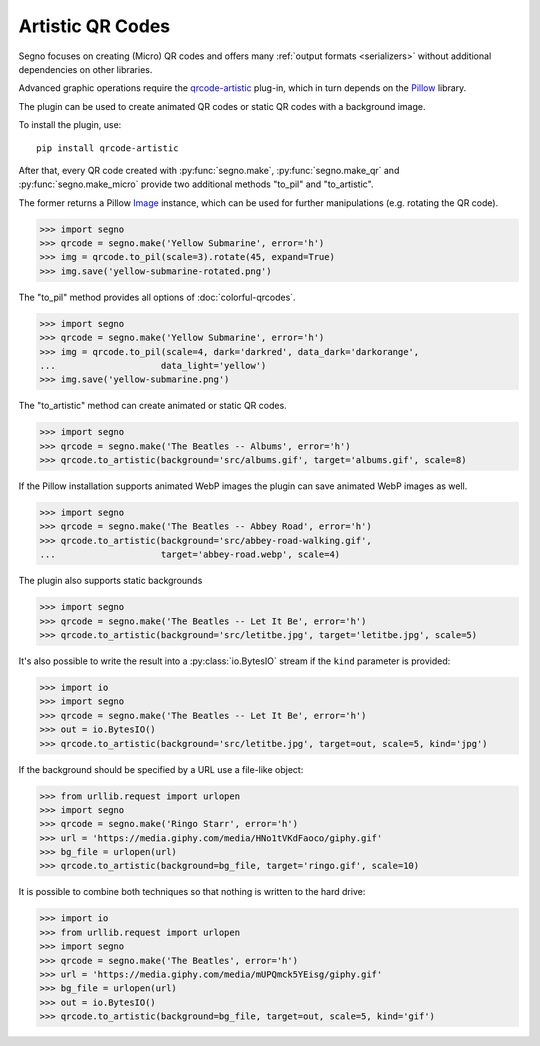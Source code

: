 Artistic QR Codes
=================

Segno focuses on creating (Micro) QR codes and offers many
:ref:`output formats <serializers>` without additional dependencies on other
libraries.

Advanced graphic operations require the `qrcode-artistic <https://pypi.org/project/qrcode-artistic/>`_
plug-in, which in turn depends on the `Pillow <https://pypi.org/project/Pillow/>`_ library.

The plugin can be used to create animated QR codes or static QR codes with a
background image.

To install the plugin, use::

    pip install qrcode-artistic

After that, every QR code created with :py:func:`segno.make`, :py:func:`segno.make_qr`
and :py:func:`segno.make_micro` provide two additional methods "to_pil" and "to_artistic".

The former returns a Pillow `Image <https://pillow.readthedocs.io/en/stable/reference/Image.html>`_
instance, which can be used for further manipulations (e.g. rotating the QR code).

.. code-block:: python

    >>> import segno
    >>> qrcode = segno.make('Yellow Submarine', error='h')
    >>> img = qrcode.to_pil(scale=3).rotate(45, expand=True)
    >>> img.save('yellow-submarine-rotated.png')

.. image:: _static/artistic/yellow-submarine-rotated.png
    :alt: Colorful 3-H QR code encoding "Yellow Submarine" rotated by 45°

The "to_pil" method provides all options of :doc:`colorful-qrcodes`.

.. code-block:: python

    >>> import segno
    >>> qrcode = segno.make('Yellow Submarine', error='h')
    >>> img = qrcode.to_pil(scale=4, dark='darkred', data_dark='darkorange',
    ...                    data_light='yellow')
    >>> img.save('yellow-submarine.png')

.. image:: _static/artistic/yellow-submarine.png
    :alt: Colorful 3-H QR code encoding "Yellow Submarine"


The "to_artistic" method can create animated or static QR codes.

.. code-block:: python

    >>> import segno
    >>> qrcode = segno.make('The Beatles -- Albums', error='h')
    >>> qrcode.to_artistic(background='src/albums.gif', target='albums.gif', scale=8)

.. image:: _static/artistic/albums.gif
    :alt: 3-H QR code encoding "The Beatles -- Albums" (animated)


If the Pillow installation supports animated WebP images the plugin can
save animated WebP images as well.

.. code-block:: python

    >>> import segno
    >>> qrcode = segno.make('The Beatles -- Abbey Road', error='h')
    >>> qrcode.to_artistic(background='src/abbey-road-walking.gif',
    ...                    target='abbey-road.webp', scale=4)

.. image:: _static/artistic/abbey-road.webp
    :alt: 4-H QR code encoding "The Beatles -- Abbey Road" (animated)


The plugin also supports static backgrounds

.. code-block:: python

    >>> import segno
    >>> qrcode = segno.make('The Beatles -- Let It Be', error='h')
    >>> qrcode.to_artistic(background='src/letitbe.jpg', target='letitbe.jpg', scale=5)

.. image:: _static/artistic/letitbe.jpg
    :alt: 3-H QR code encoding "The Beatles -- Let It Be" with a background image


It's also possible to write the result into a :py:class:`io.BytesIO` stream if
the ``kind`` parameter is provided:

.. code-block:: python

    >>> import io
    >>> import segno
    >>> qrcode = segno.make('The Beatles -- Let It Be', error='h')
    >>> out = io.BytesIO()
    >>> qrcode.to_artistic(background='src/letitbe.jpg', target=out, scale=5, kind='jpg')

.. image:: _static/artistic/letitbe.jpg
    :alt: 3-H QR code encoding "The Beatles -- Let It Be" with a background image


If the background should be specified by a URL use a file-like object:

.. code-block:: python

    >>> from urllib.request import urlopen
    >>> import segno
    >>> qrcode = segno.make('Ringo Starr', error='h')
    >>> url = 'https://media.giphy.com/media/HNo1tVKdFaoco/giphy.gif'
    >>> bg_file = urlopen(url)
    >>> qrcode.to_artistic(background=bg_file, target='ringo.gif', scale=10)


.. image:: _static/artistic/ringo.gif
    :alt: 2-H QR code encoding "Ringo Starr" with a background image


It is possible to combine both techniques so that nothing is written to the
hard drive:


.. code-block:: python

    >>> import io
    >>> from urllib.request import urlopen
    >>> import segno
    >>> qrcode = segno.make('The Beatles', error='h')
    >>> url = 'https://media.giphy.com/media/mUPQmck5YEisg/giphy.gif'
    >>> bg_file = urlopen(url)
    >>> out = io.BytesIO()
    >>> qrcode.to_artistic(background=bg_file, target=out, scale=5, kind='gif')


.. image:: _static/artistic/the-beatles-animated.gif
    :alt: 2-H QR code encoding "The Beatles" with a background image
